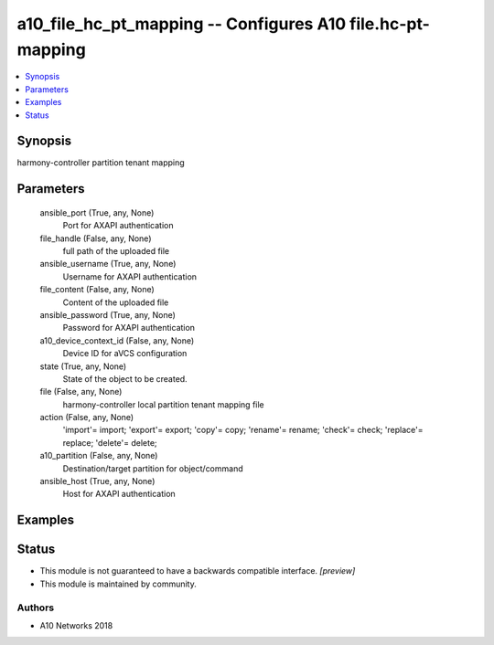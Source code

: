.. _a10_file_hc_pt_mapping_module:


a10_file_hc_pt_mapping -- Configures A10 file.hc-pt-mapping
===========================================================

.. contents::
   :local:
   :depth: 1


Synopsis
--------

harmony-controller partition tenant mapping






Parameters
----------

  ansible_port (True, any, None)
    Port for AXAPI authentication


  file_handle (False, any, None)
    full path of the uploaded file


  ansible_username (True, any, None)
    Username for AXAPI authentication


  file_content (False, any, None)
    Content of the uploaded file


  ansible_password (True, any, None)
    Password for AXAPI authentication


  a10_device_context_id (False, any, None)
    Device ID for aVCS configuration


  state (True, any, None)
    State of the object to be created.


  file (False, any, None)
    harmony-controller local partition tenant mapping file


  action (False, any, None)
    'import'= import; 'export'= export; 'copy'= copy; 'rename'= rename; 'check'= check; 'replace'= replace; 'delete'= delete;


  a10_partition (False, any, None)
    Destination/target partition for object/command


  ansible_host (True, any, None)
    Host for AXAPI authentication









Examples
--------

.. code-block:: yaml+jinja

    





Status
------




- This module is not guaranteed to have a backwards compatible interface. *[preview]*


- This module is maintained by community.



Authors
~~~~~~~

- A10 Networks 2018

